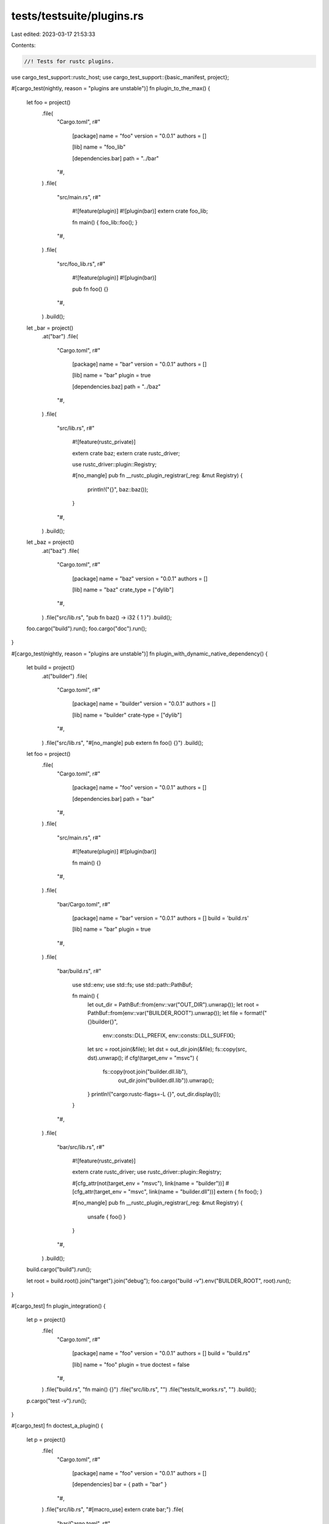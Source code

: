 tests/testsuite/plugins.rs
==========================

Last edited: 2023-03-17 21:53:33

Contents:

.. code-block:: rs

    //! Tests for rustc plugins.

use cargo_test_support::rustc_host;
use cargo_test_support::{basic_manifest, project};

#[cargo_test(nightly, reason = "plugins are unstable")]
fn plugin_to_the_max() {
    let foo = project()
        .file(
            "Cargo.toml",
            r#"
                [package]
                name = "foo"
                version = "0.0.1"
                authors = []

                [lib]
                name = "foo_lib"

                [dependencies.bar]
                path = "../bar"
            "#,
        )
        .file(
            "src/main.rs",
            r#"
                #![feature(plugin)]
                #![plugin(bar)]
                extern crate foo_lib;

                fn main() { foo_lib::foo(); }
            "#,
        )
        .file(
            "src/foo_lib.rs",
            r#"
                #![feature(plugin)]
                #![plugin(bar)]

                pub fn foo() {}
            "#,
        )
        .build();
    let _bar = project()
        .at("bar")
        .file(
            "Cargo.toml",
            r#"
                [package]
                name = "bar"
                version = "0.0.1"
                authors = []

                [lib]
                name = "bar"
                plugin = true

                [dependencies.baz]
                path = "../baz"
            "#,
        )
        .file(
            "src/lib.rs",
            r#"
                #![feature(rustc_private)]

                extern crate baz;
                extern crate rustc_driver;

                use rustc_driver::plugin::Registry;

                #[no_mangle]
                pub fn __rustc_plugin_registrar(_reg: &mut Registry) {
                    println!("{}", baz::baz());
                }
            "#,
        )
        .build();
    let _baz = project()
        .at("baz")
        .file(
            "Cargo.toml",
            r#"
                [package]
                name = "baz"
                version = "0.0.1"
                authors = []

                [lib]
                name = "baz"
                crate_type = ["dylib"]
            "#,
        )
        .file("src/lib.rs", "pub fn baz() -> i32 { 1 }")
        .build();

    foo.cargo("build").run();
    foo.cargo("doc").run();
}

#[cargo_test(nightly, reason = "plugins are unstable")]
fn plugin_with_dynamic_native_dependency() {
    let build = project()
        .at("builder")
        .file(
            "Cargo.toml",
            r#"
                [package]
                name = "builder"
                version = "0.0.1"
                authors = []

                [lib]
                name = "builder"
                crate-type = ["dylib"]
            "#,
        )
        .file("src/lib.rs", "#[no_mangle] pub extern fn foo() {}")
        .build();

    let foo = project()
        .file(
            "Cargo.toml",
            r#"
                [package]
                name = "foo"
                version = "0.0.1"
                authors = []

                [dependencies.bar]
                path = "bar"
            "#,
        )
        .file(
            "src/main.rs",
            r#"
                #![feature(plugin)]
                #![plugin(bar)]

                fn main() {}
            "#,
        )
        .file(
            "bar/Cargo.toml",
            r#"
                [package]
                name = "bar"
                version = "0.0.1"
                authors = []
                build = 'build.rs'

                [lib]
                name = "bar"
                plugin = true
            "#,
        )
        .file(
            "bar/build.rs",
            r#"
                use std::env;
                use std::fs;
                use std::path::PathBuf;

                fn main() {
                    let out_dir = PathBuf::from(env::var("OUT_DIR").unwrap());
                    let root = PathBuf::from(env::var("BUILDER_ROOT").unwrap());
                    let file = format!("{}builder{}",
                        env::consts::DLL_PREFIX,
                        env::consts::DLL_SUFFIX);
                    let src = root.join(&file);
                    let dst = out_dir.join(&file);
                    fs::copy(src, dst).unwrap();
                    if cfg!(target_env = "msvc") {
                        fs::copy(root.join("builder.dll.lib"),
                                 out_dir.join("builder.dll.lib")).unwrap();
                    }
                    println!("cargo:rustc-flags=-L {}", out_dir.display());
                }
            "#,
        )
        .file(
            "bar/src/lib.rs",
            r#"
                #![feature(rustc_private)]

                extern crate rustc_driver;
                use rustc_driver::plugin::Registry;

                #[cfg_attr(not(target_env = "msvc"), link(name = "builder"))]
                #[cfg_attr(target_env = "msvc", link(name = "builder.dll"))]
                extern { fn foo(); }

                #[no_mangle]
                pub fn __rustc_plugin_registrar(_reg: &mut Registry) {
                    unsafe { foo() }
                }
            "#,
        )
        .build();

    build.cargo("build").run();

    let root = build.root().join("target").join("debug");
    foo.cargo("build -v").env("BUILDER_ROOT", root).run();
}

#[cargo_test]
fn plugin_integration() {
    let p = project()
        .file(
            "Cargo.toml",
            r#"
                [package]
                name = "foo"
                version = "0.0.1"
                authors = []
                build = "build.rs"

                [lib]
                name = "foo"
                plugin = true
                doctest = false
            "#,
        )
        .file("build.rs", "fn main() {}")
        .file("src/lib.rs", "")
        .file("tests/it_works.rs", "")
        .build();

    p.cargo("test -v").run();
}

#[cargo_test]
fn doctest_a_plugin() {
    let p = project()
        .file(
            "Cargo.toml",
            r#"
                [package]
                name = "foo"
                version = "0.0.1"
                authors = []

                [dependencies]
                bar = { path = "bar" }
            "#,
        )
        .file("src/lib.rs", "#[macro_use] extern crate bar;")
        .file(
            "bar/Cargo.toml",
            r#"
                [package]
                name = "bar"
                version = "0.0.1"
                authors = []

                [lib]
                name = "bar"
                plugin = true
            "#,
        )
        .file("bar/src/lib.rs", "pub fn bar() {}")
        .build();

    p.cargo("test -v").run();
}

// See #1515
#[cargo_test]
fn native_plugin_dependency_with_custom_linker() {
    let target = rustc_host();

    let _foo = project()
        .file(
            "Cargo.toml",
            r#"
                [package]
                name = "foo"
                version = "0.0.1"
                authors = []

                [lib]
                plugin = true
            "#,
        )
        .file("src/lib.rs", "")
        .build();

    let bar = project()
        .at("bar")
        .file(
            "Cargo.toml",
            r#"
                [package]
                name = "bar"
                version = "0.0.1"
                authors = []

                [dependencies.foo]
                path = "../foo"
            "#,
        )
        .file("src/lib.rs", "")
        .file(
            ".cargo/config",
            &format!(
                r#"
                    [target.{}]
                    linker = "nonexistent-linker"
                "#,
                target
            ),
        )
        .build();

    bar.cargo("build --verbose")
        .with_status(101)
        .with_stderr_contains(
            "\
[COMPILING] foo v0.0.1 ([..])
[RUNNING] `rustc [..] -C linker=nonexistent-linker [..]`
[ERROR] [..]linker[..]
",
        )
        .run();
}

#[cargo_test(nightly, reason = "requires rustc_private")]
fn panic_abort_plugins() {
    let p = project()
        .file(
            "Cargo.toml",
            r#"
                [package]
                name = "foo"
                version = "0.0.1"
                authors = []

                [profile.dev]
                panic = 'abort'

                [dependencies]
                bar = { path = "bar" }
            "#,
        )
        .file("src/lib.rs", "")
        .file(
            "bar/Cargo.toml",
            r#"
                [package]
                name = "bar"
                version = "0.0.1"
                authors = []

                [lib]
                plugin = true
            "#,
        )
        .file(
            "bar/src/lib.rs",
            r#"
                #![feature(rustc_private)]
                extern crate rustc_ast;
                extern crate rustc_driver;
            "#,
        )
        .build();

    p.cargo("build").run();
}

#[cargo_test(nightly, reason = "requires rustc_private")]
fn shared_panic_abort_plugins() {
    let p = project()
        .file(
            "Cargo.toml",
            r#"
                [package]
                name = "foo"
                version = "0.0.1"
                authors = []

                [profile.dev]
                panic = 'abort'

                [dependencies]
                bar = { path = "bar" }
                baz = { path = "baz" }
            "#,
        )
        .file("src/lib.rs", "extern crate baz;")
        .file(
            "bar/Cargo.toml",
            r#"
                [package]
                name = "bar"
                version = "0.0.1"
                authors = []

                [lib]
                plugin = true

                [dependencies]
                baz = { path = "../baz" }
            "#,
        )
        .file(
            "bar/src/lib.rs",
            r#"
                #![feature(rustc_private)]
                extern crate rustc_ast;
                extern crate rustc_driver;
                extern crate baz;
            "#,
        )
        .file("baz/Cargo.toml", &basic_manifest("baz", "0.0.1"))
        .file("baz/src/lib.rs", "")
        .build();

    p.cargo("build -v").run();
}


